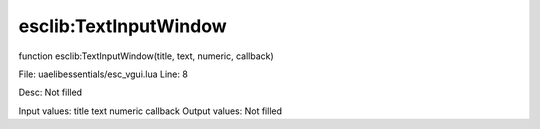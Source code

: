 
esclib:TextInputWindow
==========

function esclib:TextInputWindow(title, text, numeric, callback)

File: ua\elib\essentials/esc_vgui.lua
Line: 8

Desc: Not filled

Input values: title  text  numeric  callback
Output values: Not filled

